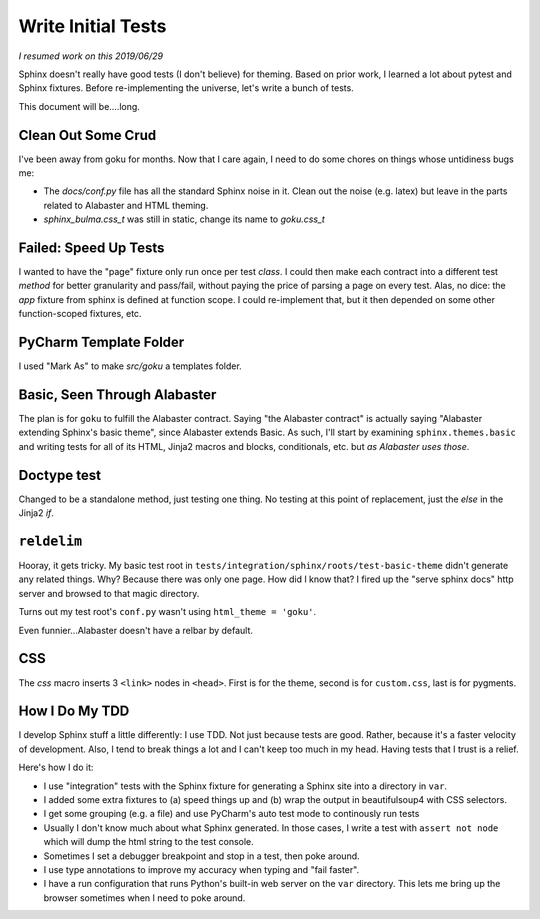 ===================
Write Initial Tests
===================

*I resumed work on this 2019/06/29*

Sphinx doesn't really have good tests (I don't believe) for theming.
Based on prior work, I learned a lot about pytest and Sphinx fixtures.
Before re-implementing the universe, let's write a bunch of tests.

This document will be....long.


Clean Out Some Crud
===================

I've been away from goku for months.
Now that I care again, I need to do some chores on things whose untidiness bugs me:

- The `docs/conf.py` file has all the standard Sphinx noise in it.
  Clean out the noise (e.g. latex) but leave in the parts related to Alabaster and HTML theming.

- `sphinx_bulma.css_t` was still in static, change its name to `goku.css_t`

Failed: Speed Up Tests
======================

I wanted to have the "page" fixture only run once per test *class*.
I could then make each contract into a different test *method* for better granularity and pass/fail, without paying the price of parsing a page on every test.
Alas, no dice: the `app` fixture from sphinx is defined at function scope.
I could re-implement that, but it then depended on some other function-scoped fixtures, etc.

PyCharm Template Folder
=======================

I used "Mark As" to make `src/goku` a templates folder.


Basic, Seen Through Alabaster
=============================

The plan is for ``goku`` to fulfill the Alabaster contract.
Saying "the Alabaster contract" is actually saying "Alabaster extending Sphinx's basic theme", since Alabaster extends Basic.
As such, I'll start by examining ``sphinx.themes.basic`` and writing tests for all of its HTML, Jinja2 macros and blocks, conditionals, etc. but *as Alabaster uses those*.

Doctype test
============

Changed to be a standalone method, just testing one thing.
No testing at this point of replacement, just the `else` in the Jinja2 `if`.

``reldelim``
============

Hooray, it gets tricky.
My basic test root in ``tests/integration/sphinx/roots/test-basic-theme`` didn't generate any related things.
Why?
Because there was only one page.
How did I know that?
I fired up the "serve sphinx docs" http server and browsed to that magic directory.

Turns out my test root's ``conf.py`` wasn't using ``html_theme = 'goku'``.

Even funnier...Alabaster doesn't have a relbar by default.

CSS
===

The `css` macro inserts 3 ``<link>`` nodes in ``<head>``.
First is for the theme, second is for ``custom.css``, last is for pygments.

How I Do My TDD
===============

I develop Sphinx stuff a little differently: I use TDD. Not just because
tests are good. Rather, because it's a faster velocity of development.
Also, I tend to break things a lot and I can't keep too much in my head.
Having tests that I trust is a relief.

Here's how I do it:

- I use "integration" tests with the Sphinx fixture for generating a
  Sphinx site into a directory in ``var``.

- I added some extra fixtures to (a) speed things up and (b) wrap the
  output in beautifulsoup4 with CSS selectors.

- I get some grouping (e.g. a file) and use PyCharm's auto test mode
  to continously run tests

- Usually I don't know much about what Sphinx generated.
  In those cases, I write a test with ``assert not node`` which will dump the html string to the test console.

- Sometimes I set a debugger breakpoint and stop in a test, then poke around.

- I use type annotations to improve my accuracy when typing and "fail faster".

- I have a run configuration that runs Python's built-in web server on the ``var`` directory.
  This lets me bring up the browser sometimes when I need to poke around.
